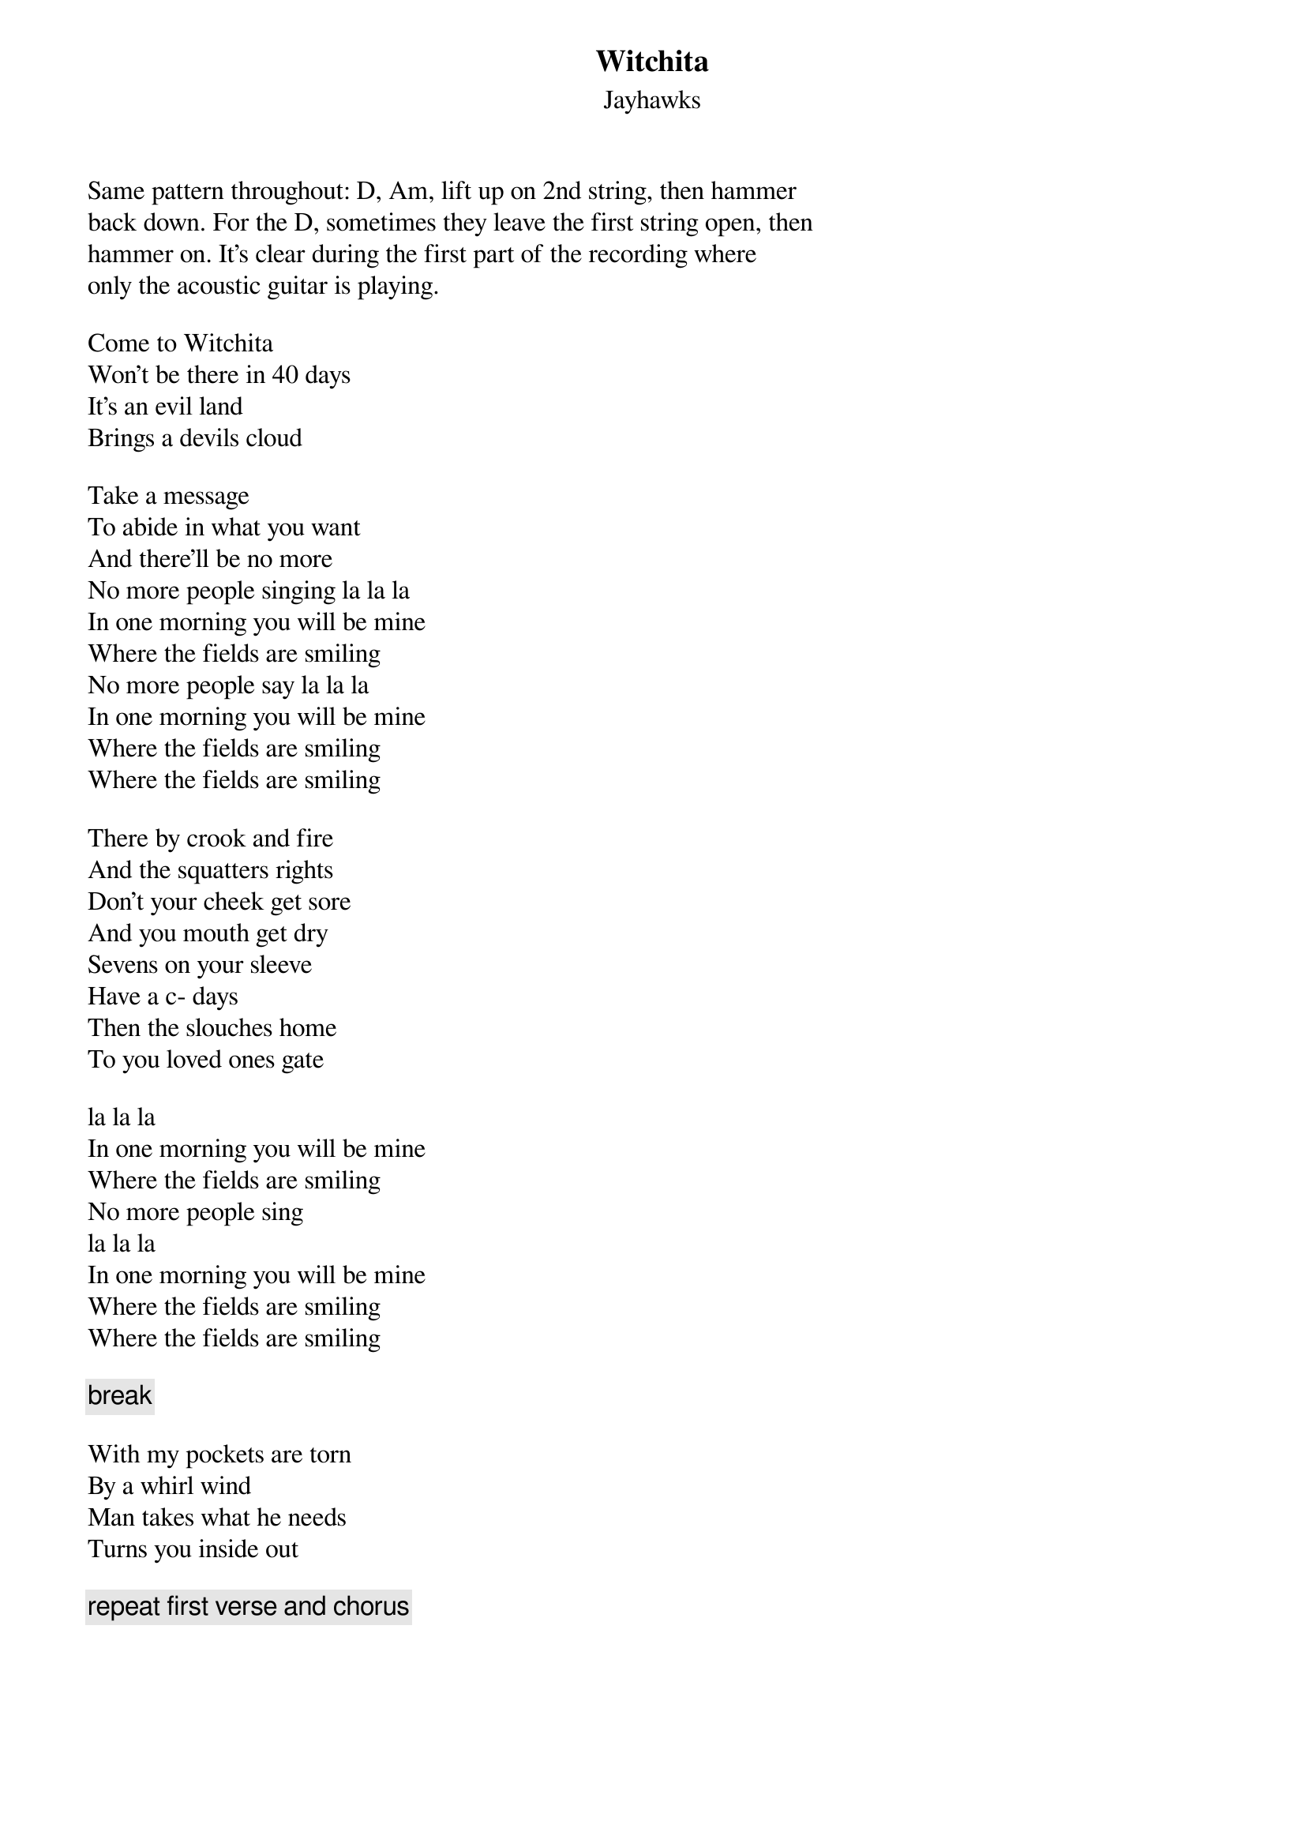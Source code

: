 {title: Witchita}
{st: Jayhawks}

Same pattern throughout: D, Am, lift up on 2nd string, then hammer
back down. For the D, sometimes they leave the first string open, then
hammer on. It's clear during the first part of the recording where
only the acoustic guitar is playing.

Come to Witchita
Won't be there in 40 days
It's an evil land
Brings a devils cloud

Take a message
To abide in what you want
And there'll be no more
No more people singing la la la
In one morning you will be mine
Where the fields are smiling
No more people say la la la
In one morning you will be mine
Where the fields are smiling
Where the fields are smiling

There by crook and fire
And the squatters rights
Don't your cheek get sore
And you mouth get dry
Sevens on your sleeve
Have a c- days
Then the slouches home
To you loved ones gate

la la la
In one morning you will be mine
Where the fields are smiling
No more people sing
la la la
In one morning you will be mine
Where the fields are smiling
Where the fields are smiling

{c: break}

With my pockets are torn
By a whirl wind
Man takes what he needs
Turns you inside out

{c: repeat first verse and chorus}

